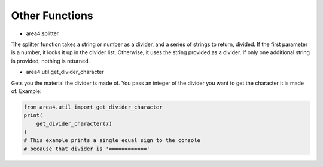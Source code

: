 Other Functions
===============

* area4.splitter

The splitter function takes a string or number as a divider, and a series of strings to return, divided.
If the first parameter is a number, it looks it up in the divider list.
Otherwise, it uses the string provided as a divider.
If only one additional string is provided, nothing is returned.

* area4.util.get_divider_character

Gets you the material the divider is made of. You pass an integer of the divider you want to get
the character it is made of.
Example:

.. code-block:: python

    from area4.util import get_divider_character
    print(
        get_divider_character(7)
    )
    # This example prints a single equal sign to the console
    # because that divider is '============'

